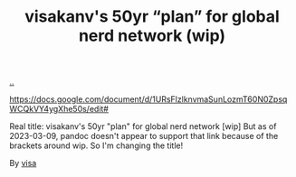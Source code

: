 :PROPERTIES:
:ID: 7d7ef8e9-9312-4cbe-9fc9-12ff7bda489b
:END:
#+TITLE: visakanv's 50yr “plan” for global nerd network (wip)

[[file:..][..]]

https://docs.google.com/document/d/1URsFlzlknvmaSunLozmT60N0ZpsqWCQkVY4ygXhe50s/edit#

Real title: visakanv's 50yr "plan" for global nerd network [wip]
But as of 2023-03-09, pandoc doesn't appear to support that link because of the brackets around wip.
So I'm changing the title!

By [[id:d1e0e6bd-d0ce-4880-acc7-e4935e643ebd][visa]]
